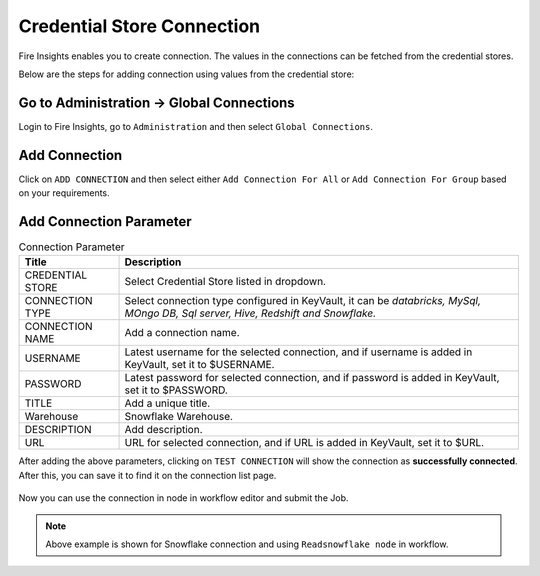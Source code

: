 Credential Store Connection
============================

Fire Insights enables you to create connection. The values in the connections can be fetched from the credential stores.

Below are the steps for adding connection using values from the credential store:

Go to Administration -> Global Connections
-------------

Login to Fire Insights, go to ``Administration`` and then select ``Global Connections``.

.. figure:: ../../_assets/credential_store/credential_store_5.PNG
   :alt: Credential Store
   :width: 70%

Add Connection
-----------

Click on ``ADD CONNECTION`` and then select either ``Add Connection For All`` or ``Add Connection For Group`` based on your requirements.


.. figure:: ../../_assets/credential_store/sf_connection_1.PNG
   :alt: Credential Store
   :width: 70%
   

Add Connection Parameter
--------------------------

.. list-table:: Connection Parameter
   :widths: 20 80
   :header-rows: 1

   * - Title
     - Description
   * - CREDENTIAL STORE
     - Select Credential Store listed in dropdown.
   * - CONNECTION TYPE
     - Select connection type configured in KeyVault, it can be `databricks, MySql, MOngo DB, Sql server, Hive, Redshift and Snowflake.`
   * - CONNECTION NAME
     - Add a connection name.
   * - USERNAME
     - Latest username for the selected connection, and if username is added in KeyVault, set it to $USERNAME.
   * - PASSWORD
     - Latest password for selected connection, and if password is added in KeyVault, set it to $PASSWORD.
   * - TITLE
     - Add a unique title.
   * - Warehouse
     - Snowflake Warehouse.  
   * - DESCRIPTION
     - Add description.
   * - URL
     - URL for selected connection, and if URL is added in KeyVault, set it to $URL.
     
  
After adding the above parameters, clicking on ``TEST CONNECTION`` will show the connection as **successfully connected**. After this, you can save it to find it on the connection list page.

.. figure:: ../../_assets/credential_store/sf_connection_2.PNG
   :alt: Credential Store
   :width: 70%   
   
.. figure:: ../../_assets/credential_store/sf_connection_3.PNG
   :alt: Credential Store
   :width: 70%      

.. figure:: ../../_assets/credential_store/sf_connection_4.PNG
   :alt: Credential Store
   :width: 70%

Now you can use the connection in node in workflow editor and submit the Job.

.. figure:: ../../_assets/credential_store/sf_connection_5.PNG
   :alt: Credential Store
   :width: 70%

.. figure:: ../../_assets/credential_store/sf_connection_6.PNG
   :alt: Credential Store
   :width: 70%
   
.. figure:: ../../_assets/credential_store/sf_connection_7.PNG
   :alt: Credential Store
   :width: 70% 

.. note::  Above example is shown for Snowflake connection and using ``Readsnowflake node`` in workflow.
